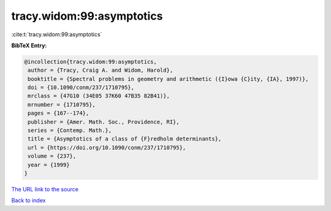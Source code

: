 tracy.widom:99:asymptotics
==========================

:cite:t:`tracy.widom:99:asymptotics`

**BibTeX Entry:**

.. code-block:: bibtex

   @incollection{tracy.widom:99:asymptotics,
    author = {Tracy, Craig A. and Widom, Harold},
    booktitle = {Spectral problems in geometry and arithmetic ({I}owa {C}ity, {IA}, 1997)},
    doi = {10.1090/conm/237/1710795},
    mrclass = {47G10 (34E05 37K60 47B35 82B41)},
    mrnumber = {1710795},
    pages = {167--174},
    publisher = {Amer. Math. Soc., Providence, RI},
    series = {Contemp. Math.},
    title = {Asymptotics of a class of {F}redholm determinants},
    url = {https://doi.org/10.1090/conm/237/1710795},
    volume = {237},
    year = {1999}
   }
`The URL link to the source <ttps://doi.org/10.1090/conm/237/1710795}>`_


`Back to index <../By-Cite-Keys.html>`_
